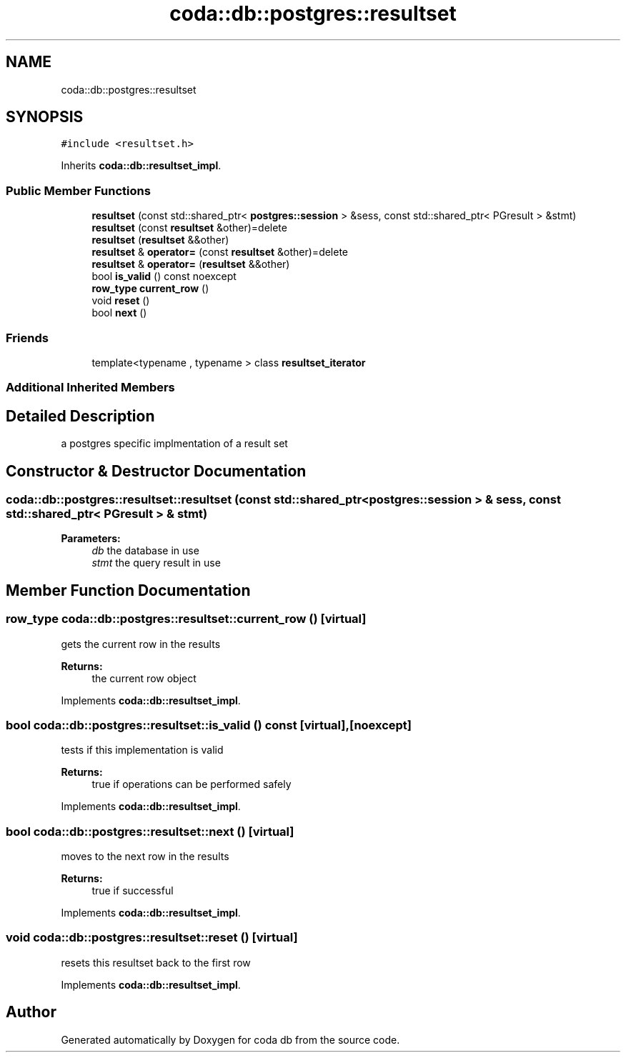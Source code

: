 .TH "coda::db::postgres::resultset" 3 "Mon Apr 23 2018" "coda db" \" -*- nroff -*-
.ad l
.nh
.SH NAME
coda::db::postgres::resultset
.SH SYNOPSIS
.br
.PP
.PP
\fC#include <resultset\&.h>\fP
.PP
Inherits \fBcoda::db::resultset_impl\fP\&.
.SS "Public Member Functions"

.in +1c
.ti -1c
.RI "\fBresultset\fP (const std::shared_ptr< \fBpostgres::session\fP > &sess, const std::shared_ptr< PGresult > &stmt)"
.br
.ti -1c
.RI "\fBresultset\fP (const \fBresultset\fP &other)=delete"
.br
.ti -1c
.RI "\fBresultset\fP (\fBresultset\fP &&other)"
.br
.ti -1c
.RI "\fBresultset\fP & \fBoperator=\fP (const \fBresultset\fP &other)=delete"
.br
.ti -1c
.RI "\fBresultset\fP & \fBoperator=\fP (\fBresultset\fP &&other)"
.br
.ti -1c
.RI "bool \fBis_valid\fP () const noexcept"
.br
.ti -1c
.RI "\fBrow_type\fP \fBcurrent_row\fP ()"
.br
.ti -1c
.RI "void \fBreset\fP ()"
.br
.ti -1c
.RI "bool \fBnext\fP ()"
.br
.in -1c
.SS "Friends"

.in +1c
.ti -1c
.RI "template<typename , typename > class \fBresultset_iterator\fP"
.br
.in -1c
.SS "Additional Inherited Members"
.SH "Detailed Description"
.PP 
a postgres specific implmentation of a result set 
.SH "Constructor & Destructor Documentation"
.PP 
.SS "coda::db::postgres::resultset::resultset (const std::shared_ptr< \fBpostgres::session\fP > & sess, const std::shared_ptr< PGresult > & stmt)"

.PP
\fBParameters:\fP
.RS 4
\fIdb\fP the database in use 
.br
\fIstmt\fP the query result in use 
.RE
.PP

.SH "Member Function Documentation"
.PP 
.SS "\fBrow_type\fP coda::db::postgres::resultset::current_row ()\fC [virtual]\fP"
gets the current row in the results 
.PP
\fBReturns:\fP
.RS 4
the current row object 
.RE
.PP

.PP
Implements \fBcoda::db::resultset_impl\fP\&.
.SS "bool coda::db::postgres::resultset::is_valid () const\fC [virtual]\fP, \fC [noexcept]\fP"
tests if this implementation is valid 
.PP
\fBReturns:\fP
.RS 4
true if operations can be performed safely 
.RE
.PP

.PP
Implements \fBcoda::db::resultset_impl\fP\&.
.SS "bool coda::db::postgres::resultset::next ()\fC [virtual]\fP"
moves to the next row in the results 
.PP
\fBReturns:\fP
.RS 4
true if successful 
.RE
.PP

.PP
Implements \fBcoda::db::resultset_impl\fP\&.
.SS "void coda::db::postgres::resultset::reset ()\fC [virtual]\fP"
resets this resultset back to the first row 
.PP
Implements \fBcoda::db::resultset_impl\fP\&.

.SH "Author"
.PP 
Generated automatically by Doxygen for coda db from the source code\&.
